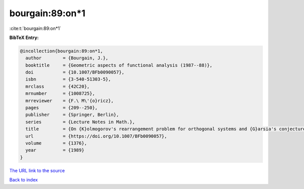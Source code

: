 bourgain:89:on*1
================

:cite:t:`bourgain:89:on*1`

**BibTeX Entry:**

.. code-block:: bibtex

   @incollection{bourgain:89:on*1,
     author        = {Bourgain, J.},
     booktitle     = {Geometric aspects of functional analysis (1987--88)},
     doi           = {10.1007/BFb0090057},
     isbn          = {3-540-51303-5},
     mrclass       = {42C20},
     mrnumber      = {1008725},
     mrreviewer    = {F.\ M\'{o}ricz},
     pages         = {209--250},
     publisher     = {Springer, Berlin},
     series        = {Lecture Notes in Math.},
     title         = {On {K}olmogorov's rearrangement problem for orthogonal systems and {G}arsia's conjecture},
     url           = {https://doi.org/10.1007/BFb0090057},
     volume        = {1376},
     year          = {1989}
   }

`The URL link to the source <https://doi.org/10.1007/BFb0090057>`__


`Back to index <../By-Cite-Keys.html>`__
